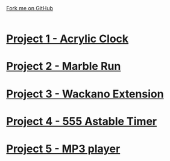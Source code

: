 #+STARTUP:indent
#+HTML_HEAD: <link rel="stylesheet" type="text/css" href="css/styles.css"/>
#+HTML_HEAD_EXTRA: <link href='http://fonts.googleapis.com/css?family=Ubuntu+Mono|Ubuntu' rel='stylesheet' type='text/css'>
#+BEGIN_COMMENT
#+STYLE: <link rel="stylesheet" type="text/css" href="css/styles.css"/>
#+STYLE: <link href='http://fonts.googleapis.com/css?family=Ubuntu+Mono|Ubuntu' rel='stylesheet' type='text/css'>
#+END_COMMENT
#+OPTIONS: f:nil author:nil num:1 creator:nil timestamp:nil 

#+TITLE: 
#+AUTHOR: Clinton Delport
#+OPTIONS: toc:nil f:nil author:nil num:nil creator:nil timestamp:nil 

#+BEGIN_HTML
<div class=ribbon>
<a href="https://github.com/stcd11/X-SC-Extension">Fork me on GitHub</a>
</div>
<center>
<br>
<img src=img/inspiration.jpg width=50%>
</center>
#+END_HTML
* [[file:1.html][Project 1 - Acrylic Clock]]
:PROPERTIES:
:HTML_CONTAINER_CLASS: activity
:END:
* [[file:2.html][Project 2 - Marble Run ]]
:PROPERTIES:
:HTML_CONTAINER_CLASS: activity
:END:
* [[file:3.html][Project 3 - Wackano Extension]]
:PROPERTIES:
:HTML_CONTAINER_CLASS: activity
:END:
* [[file:3.html][Project 4 - 555 Astable Timer]]
:PROPERTIES:
:HTML_CONTAINER_CLASS: activity
:END:      
* [[https://www.bournetoinvent.com/projects/mp3/index.html][Project 5 - MP3 player]]
:PROPERTIES:
:HTML_CONTAINER_CLASS: activity
:END:      
